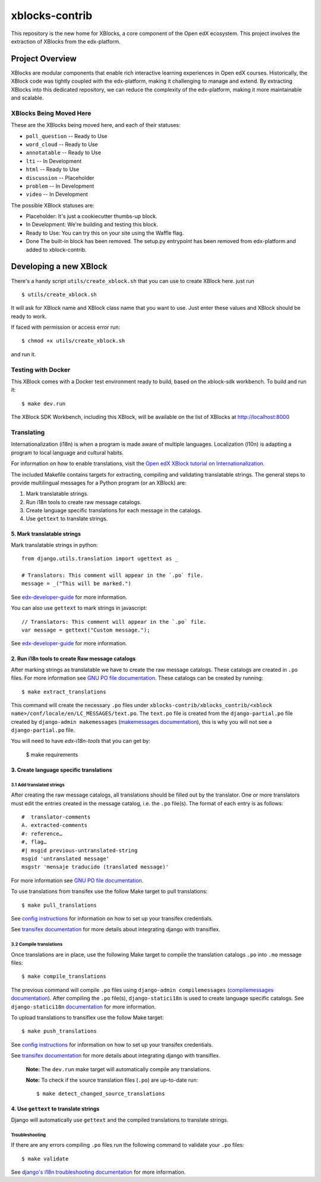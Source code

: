 ===============
xblocks-contrib
===============

This repository is the new home for XBlocks, a core component of the Open edX ecosystem.
This project involves the extraction of XBlocks from the edx-platform.

Project Overview
=======================

XBlocks are modular components that enable rich interactive learning experiences in Open edX courses.
Historically, the XBlock code was tightly coupled with the edx-platform, making it challenging to manage and extend.
By extracting XBlocks into this dedicated repository, we can reduce the complexity of the edx-platform, making it more maintainable and scalable.

XBlocks Being Moved Here
************************

These are the XBlocks being moved here, and each of their statuses:

* ``poll_question`` -- Ready to Use
* ``word_cloud`` -- Ready to Use
* ``annotatable`` -- Ready to Use
* ``lti`` -- In Development
* ``html`` -- Ready to Use
* ``discussion`` -- Placeholder
* ``problem`` -- In Development
* ``video`` -- In Development

The possible XBlock statuses are:

* Placeholder: It's just a cookiecutter thumbs-up block.
* In Development: We're building and testing this block.
* Ready to Use: You can try this on your site using the Waffle flag.
* Done The built-in block has been removed. The setup.py entrypoint has been removed from edx-platform and added to xblock-contrib.


Developing a new XBlock
=======================

There's a handy script ``utils/create_xblock.sh`` that you can use to create XBlock here. just run ::

    $ utils/create_xblock.sh

It will ask for XBlock name and XBlock class name that you want to use. Just enter these values and XBlock should be ready to work.

If faced with permission or access error run::

    $ chmod +x utils/create_xblock.sh

and run it.

Testing with Docker
********************

This XBlock comes with a Docker test environment ready to build, based on the xblock-sdk workbench. To build and run it::

    $ make dev.run

The XBlock SDK Workbench, including this XBlock, will be available on the list of XBlocks at http://localhost:8000

Translating
*************

Internationalization (i18n) is when a program is made aware of multiple languages.
Localization (l10n) is adapting a program to local language and cultural habits.

For information on how to enable translations, visit the `Open edX XBlock tutorial on Internationalization <https://docs.openedx.org/projects/xblock/en/latest/xblock-tutorial/edx_platform/edx_lms.html#internationalization-support>`_.

The included Makefile contains targets for extracting, compiling and validating translatable strings.
The general steps to provide multilingual messages for a Python program (or an XBlock) are:

1. Mark translatable strings.
2. Run i18n tools to create raw message catalogs.
3. Create language specific translations for each message in the catalogs.
4. Use ``gettext`` to translate strings.

5. Mark translatable strings
----------------------------

Mark translatable strings in python::

    from django.utils.translation import ugettext as _

    # Translators: This comment will appear in the `.po` file.
    message = _("This will be marked.")

See `edx-developer-guide <https://docs.openedx.org/en/latest/developers/references/developer_guide/internationalization/i18n.html#python-source-code>`__
for more information.

You can also use ``gettext`` to mark strings in javascript::


    // Translators: This comment will appear in the `.po` file.
    var message = gettext("Custom message.");

See `edx-developer-guide <https://docs.openedx.org/en/latest/developers/references/developer_guide/internationalization/i18n.html#javascript-files>`__
for more information.

2. Run i18n tools to create Raw message catalogs
------------------------------------------------

After marking strings as translatable we have to create the raw message catalogs.
These catalogs are created in ``.po`` files. For more information see
`GNU PO file documentation <https://www.gnu.org/software/gettext/manual/html_node/PO-Files.html>`_.
These catalogs can be created by running::

    $ make extract_translations

This command will create the necessary ``.po`` files under
``xblocks-contrib/xblocks_contrib/<xblock name>/conf/locale/en/LC_MESSAGES/text.po``.
The ``text.po`` file is created from the ``django-partial.po`` file created by
``django-admin makemessages`` (`makemessages documentation <https://docs.djangoproject.com/en/5.2/topics/i18n/translation/#message-files>`_),
this is why you will not see a ``django-partial.po`` file.

You will need to have `edx-i18n-tools` that you can get by:

    $ make requirements

3. Create language specific translations
----------------------------------------

3.1 Add translated strings
~~~~~~~~~~~~~~~~~~~~~~~~~~

After creating the raw message catalogs, all translations should be filled out by the translator.
One or more translators must edit the entries created in the message catalog, i.e. the ``.po`` file(s).
The format of each entry is as follows::

    #  translator-comments
    A. extracted-comments
    #: reference…
    #, flag…
    #| msgid previous-untranslated-string
    msgid 'untranslated message'
    msgstr 'mensaje traducido (translated message)'

For more information see
`GNU PO file documentation <https://www.gnu.org/software/gettext/manual/html_node/PO-Files.html>`_.

To use translations from transifex use the follow Make target to pull translations::

    $ make pull_translations

See `config instructions <https://github.com/openedx/i18n-tools#transifex-commands>`_ for information on how to set up your
transifex credentials.

See `transifex documentation <https://developers.transifex.com/docs/django-file-based>`_ for more details about integrating
django with transiflex.

3.2 Compile translations
~~~~~~~~~~~~~~~~~~~~~~~~

Once translations are in place, use the following Make target to compile the translation catalogs ``.po`` into
``.mo`` message files::

    $ make compile_translations

The previous command will compile ``.po`` files using
``django-admin compilemessages`` (`compilemessages documentation <https://docs.djangoproject.com/en/5.2/topics/i18n/translation/#compiling-message-files>`_).
After compiling the ``.po`` file(s), ``django-statici18n`` is used to create language specific catalogs. See
``django-statici18n`` `documentation <https://django-statici18n.readthedocs.io/en/v2.5.0/>`_ for more information.

To upload translations to transiflex use the follow Make target::

    $ make push_translations

See `config instructions <https://github.com/openedx/i18n-tools#transifex-commands>`_ for information on how to set up your
transifex credentials.

See `transifex documentation <https://developers.transifex.com/docs/django-file-based>`_ for more details about integrating
django with transiflex.

 **Note:** The ``dev.run`` make target will automatically compile any translations.

 **Note:** To check if the source translation files (``.po``) are up-to-date run::

    $ make detect_changed_source_translations

4. Use ``gettext`` to translate strings
---------------------------------------

Django will automatically use ``gettext`` and the compiled translations to translate strings.

Troubleshooting
~~~~~~~~~~~~~~~

If there are any errors compiling ``.po`` files run the following command to validate your ``.po`` files::

    $ make validate

See `django's i18n troubleshooting documentation
<https://docs.djangoproject.com/en/5.2/topics/i18n/translation/#troubleshooting-gettext-incorrectly-detects-python-format-in-strings-with-percent-signs>`_
for more information.
